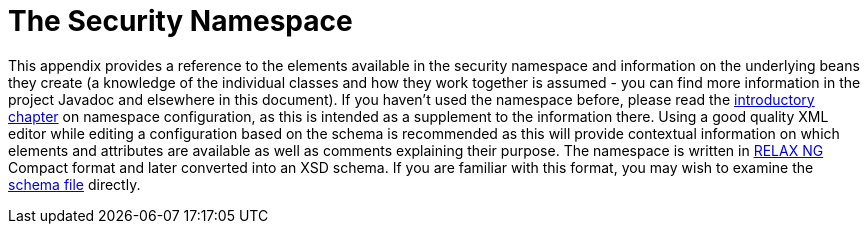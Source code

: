 [[appendix-namespace]]
= The Security Namespace
:page-section-summary-toc: 1

This appendix provides a reference to the elements available in the security namespace and information on the underlying beans they create (a knowledge of the individual classes and how they work together is assumed - you can find more information in the project Javadoc and elsewhere in this document).
If you haven't used the namespace before, please read the xref:servlet/configuration/xml-namespace.adoc#ns-config[introductory chapter] on namespace configuration, as this is intended as a supplement to the information there.
Using a good quality XML editor while editing a configuration based on the schema is recommended as this will provide contextual information on which elements and attributes are available as well as comments explaining their purpose.
The namespace is written in https://relaxng.org/[RELAX NG] Compact format and later converted into an XSD schema.
If you are familiar with this format, you may wish to examine the https://raw.githubusercontent.com/spring-projects/spring-security/main/config/src/main/resources/org/springframework/security/config/spring-security-7.0.rnc[schema file] directly.
